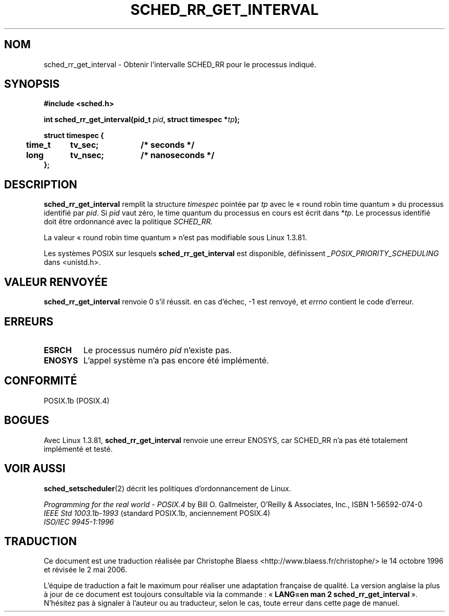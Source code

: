 .\" Hey Emacs! This file is -*- nroff -*- source.
.\"
.\" Copyright (C) Tom Bjorkholm & Markus Kuhn, 1996
.\"
.\" This is free documentation; you can redistribute it and/or
.\" modify it under the terms of the GNU General Public License as
.\" published by the Free Software Foundation; either version 2 of
.\" the License, or (at your option) any later version.
.\"
.\" The GNU General Public License's references to "object code"
.\" and "executables" are to be interpreted as the output of any
.\" document formatting or typesetting system, including
.\" intermediate and printed output.
.\"
.\" This manual is distributed in the hope that it will be useful,
.\" but WITHOUT ANY WARRANTY; without even the implied warranty of
.\" MERCHANTABILITY or FITNESS FOR A PARTICULAR PURPOSE.  See the
.\" GNU General Public License for more details.
.\"
.\" You should have received a copy of the GNU General Public
.\" License along with this manual; if not, write to the Free
.\" Software Foundation, Inc., 675 Mass Ave, Cambridge, MA 02139,
.\" USA.
.\"
.\" 1996-04-01 Tom Bjorkholm <tomb@mydata.se>
.\"            First version written
.\" 1996-04-10 Markus Kuhn <mskuhn@cip.informatik.uni-erlangen.de>
.\"            revision
.\"
.\" Traduction 14/10/1996 par Christophe Blaess (ccb@club-internet.fr)
.\" Màj 08/04/1997
.\" Màj 18/07/2003 LDP-1.56
.\" Màj 14/12/2005 LDP-1.65
.\" Màj 01/05/2006 LDP-1.67.1
.\"
.TH SCHED_RR_GET_INTERVAL 2 "10 avril 1996" LDP "Manuel du programmeur Linux"
.SH NOM
sched_rr_get_interval \- Obtenir l'intervalle SCHED_RR pour le processus indiqué.
.SH SYNOPSIS
.B #include <sched.h>
.sp
\fBint sched_rr_get_interval(pid_t \fIpid\fB, struct timespec *\fItp\fB);
.sp
.nf
.ta 4n 12n 24n
\fBstruct timespec {
	time_t	tv_sec;	/* seconds */
	long	tv_nsec;	/* nanoseconds */
};
.ta
.fi
.SH DESCRIPTION
.B sched_rr_get_interval
remplit la structure \fItimespec\fR pointée par \fItp\fR
avec le «\ round robin time quantum\ » du processus identifié par \fIpid\fR.
Si \fIpid\fR vaut zéro, le time quantum du processus en cours est
écrit dans *\fItp\fR.
Le processus identifié doit être ordonnancé avec la politique
.I SCHED_RR.

La valeur «\ round robin time quantum\ » n'est pas modifiable sous
Linux 1.3.81.

Les systèmes POSIX sur lesquels
.B sched_rr_get_interval
est disponible, définissent
.I _POSIX_PRIORITY_SCHEDULING
dans <unistd.h>.
.SH "VALEUR RENVOYÉE"
.B sched_rr_get_interval
renvoie 0 s'il réussit.
en cas d'échec, -1 est renvoyé, et
.I errno
contient le code d'erreur.
.SH ERREURS
.TP
.B ESRCH
Le processus numéro \fIpid\fR n'existe pas.
.TP
.B ENOSYS
L'appel système n'a pas encore été implémenté.
.SH CONFORMITÉ
POSIX.1b (POSIX.4)
.SH BOGUES
Avec Linux 1.3.81, \fBsched_rr_get_interval\fR renvoie une erreur
ENOSYS, car SCHED_RR n'a pas été totalement implémenté et testé.
.SH "VOIR AUSSI"
.BR sched_setscheduler (2)
décrit les politiques d'ordonnancement de Linux.
.PP
.I Programming for the real world - POSIX.4
by Bill O. Gallmeister, O'Reilly & Associates, Inc., ISBN 1-56592-074-0
.br
.I IEEE Std 1003.1b-1993
(standard POSIX.1b, anciennement POSIX.4)
.br
.I ISO/IEC 9945-1:1996
.SH TRADUCTION
.PP
Ce document est une traduction réalisée par Christophe Blaess
<http://www.blaess.fr/christophe/> le 14\ octobre\ 1996
et révisée le 2\ mai\ 2006.
.PP
L'équipe de traduction a fait le maximum pour réaliser une adaptation
française de qualité. La version anglaise la plus à jour de ce document est
toujours consultable via la commande\ : «\ \fBLANG=en\ man\ 2\ sched_rr_get_interval\fR\ ».
N'hésitez pas à signaler à l'auteur ou au traducteur, selon le cas, toute
erreur dans cette page de manuel.
